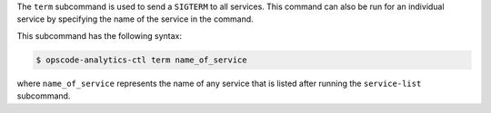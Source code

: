 .. The contents of this file may be included in multiple topics (using the includes directive).
.. The contents of this file should be modified in a way that preserves its ability to appear in multiple topics.


The ``term`` subcommand is used to send a ``SIGTERM`` to all services. This command can also be run for an individual service by specifying the name of the service in the command.

This subcommand has the following syntax:

.. code-block:: bash

   $ opscode-analytics-ctl term name_of_service

where ``name_of_service`` represents the name of any service that is listed after running the ``service-list`` subcommand.



